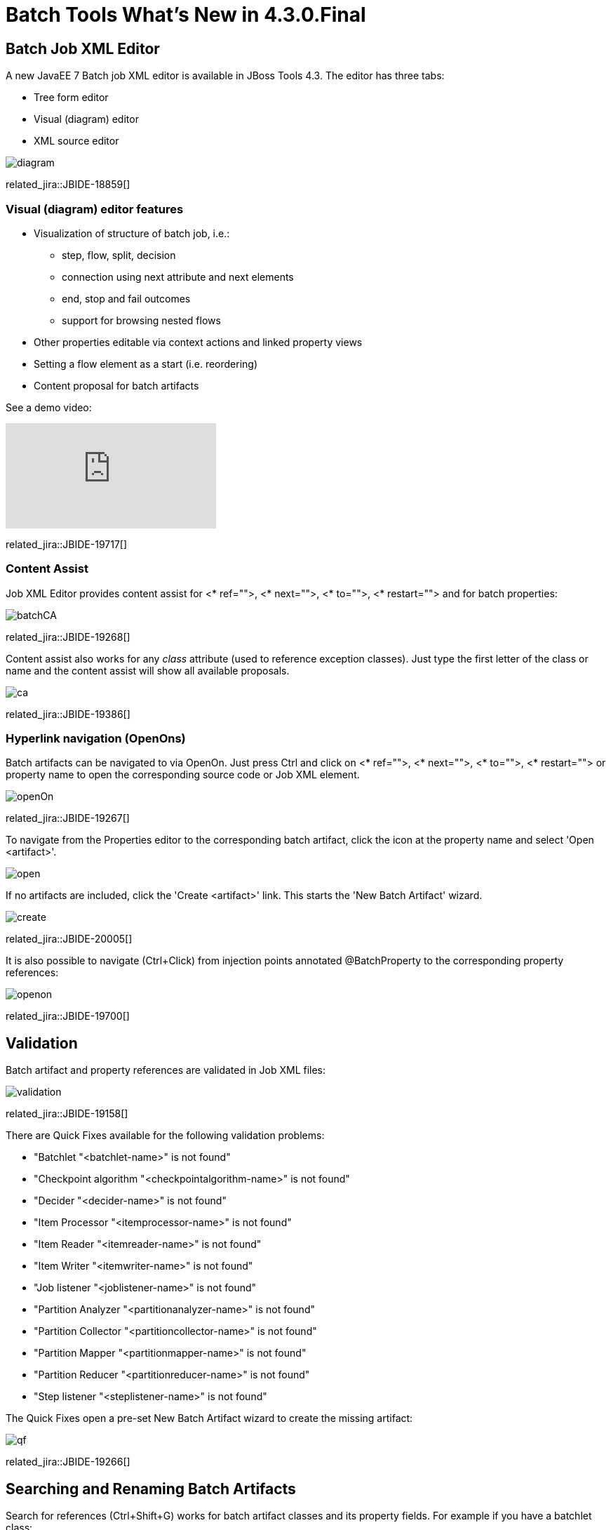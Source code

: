 = Batch Tools What's New in 4.3.0.Final
:page-layout: whatsnew
:page-component_id: batch
:page-component_version: 4.3.0.Final
:page-product_id: jbt_core
:page-product_version: 4.3.0.Final
:page-include-previous: false

== Batch Job XML Editor

A new JavaEE 7 Batch job XML editor is available in JBoss Tools 4.3. The editor has three tabs:

- Tree form editor
- Visual (diagram) editor
- XML source editor

image::images/4.3.0.Beta1/diagram.png[]

related_jira::JBIDE-18859[]

=== Visual (diagram) editor features

* Visualization of structure of batch job, i.e.:
** step, flow, split, decision
** connection using next attribute and next elements
** end, stop and fail outcomes
** support for browsing nested flows
* Other properties editable via context actions and linked property views
* Setting a flow element as a start (i.e. reordering)
* Content proposal for batch artifacts

See a demo video:

video::wmWFQKvTWSc[youtube]

related_jira::JBIDE-19717[]

=== Content Assist

Job XML Editor provides content assist for <* ref="">, <* next="">, <* to="">, <* restart=""> and for batch properties:

image::images/4.3.0.Alpha2/batchCA.png[]

related_jira::JBIDE-19268[]

Content assist also works for any _class_ attribute (used to reference exception classes). Just type the first letter of the class or name and the content assist will show all available proposals.

image::images/4.3.0.Beta1/ca.png[]

related_jira::JBIDE-19386[]

=== Hyperlink navigation (OpenOns)

Batch artifacts can be navigated to via OpenOn. Just press Ctrl and click on <* ref="">, <* next="">, <* to="">, <* restart=""> or property name to open the corresponding source code or Job XML element.

image::images/4.3.0.Alpha2/openOn.png[]

related_jira::JBIDE-19267[]

To navigate from the Properties editor to the corresponding batch artifact, click the icon at the property name and select 'Open <artifact>'.

image::images/4.3.0.Beta2/open.png[]

If no artifacts are included, click the 'Create <artifact>' link. This starts the 'New Batch Artifact' wizard.

image::images/4.3.0.Beta2/create.gif[]

related_jira::JBIDE-20005[]

It is also possible to navigate (Ctrl+Click) from injection points annotated @BatchProperty to the corresponding property references:

image::images/4.3.0.Beta2/openon.gif[]

related_jira::JBIDE-19700[]

== Validation

Batch artifact and property references are validated in Job XML files:

image::images/4.3.0.Alpha2/validation.png[]

related_jira::JBIDE-19158[]

There are Quick Fixes available for the following validation problems:

- "Batchlet "<batchlet-name>" is not found"
- "Checkpoint algorithm "<checkpointalgorithm-name>" is not found"
- "Decider "<decider-name>" is not found"
- "Item Processor "<itemprocessor-name>" is not found"
- "Item Reader "<itemreader-name>" is not found"
- "Item Writer "<itemwriter-name>" is not found"
- "Job listener "<joblistener-name>" is not found"
- "Partition Analyzer "<partitionanalyzer-name>" is not found"
- "Partition Collector "<partitioncollector-name>" is not found"
- "Partition Mapper "<partitionmapper-name>" is not found"
- "Partition Reducer "<partitionreducer-name>" is not found"
- "Step listener "<steplistener-name>" is not found"

The Quick Fixes open a pre-set New Batch Artifact wizard to create the missing artifact:

image::images/4.3.0.CR1/qf.png[]

related_jira::JBIDE-19266[]

== Searching and Renaming Batch Artifacts

Search for references (Ctrl+Shift+G) works for batch artifact classes and its property fields. For example if you have a batchlet class:
----
@Named
public class SearchableBatchlet implements Batchlet {

	@Inject @BatchProperty(name="secondName") String otherName;
...
}
----
then results for SearchableBatchlet references will include the corresponding Job XML file:

image::images/4.3.0.Alpha2/search.png[]

When you rename some class name or property field then the corresponding Job XML references will be renamed too:

image::images/4.3.0.Alpha2/refactor.png[]

related_jira::JBIDE-19507[]

== New Batch Job XML Wizard

New Batch Job XML wizard is available in New->Others->Batch menu and creates a new Batch Job XML file:

image::images/4.3.0.Alpha2/batchJobWizard.png[]

related_jira::JBIDE-19516[]

== New Batch Artifact wizard

This wizard allows to create batch artifacts, such as:

* Batchlet
* Checkpoint Algorithm
* Decider
* Item Reader
* Item Writer
* Item Processor
* Partition Analyzer
* Partition Reducer
* Partition Collector
* Partition Mapper
* Partition Plan
* Chunk Listener
* Item Process Listener
* Item Reader Listener
* Item Writer Listener
* Job Listener
* Step Listener
* Retry Process Listener
* Retry Read Listener
* Retry Write Listener
* Skip Process Listener
* Skip Listener
* Skip Write Listener.

image::images/4.3.0.Beta1/artifact.png[]

related_jira::JBIDE-18950[]

== Performance improvements

We have fixed a critical performance issue with JBoss Knowledge Base builder for project with large JAR libraries that contain Batch artifacts.
For example, if your Maven project has a dependency on glassfish-embedded-all.jar then it could take more than 5 minutes to build the project just because of this dependency. Now, it takes seconds.

related_jira::JBIDE-20593[]
